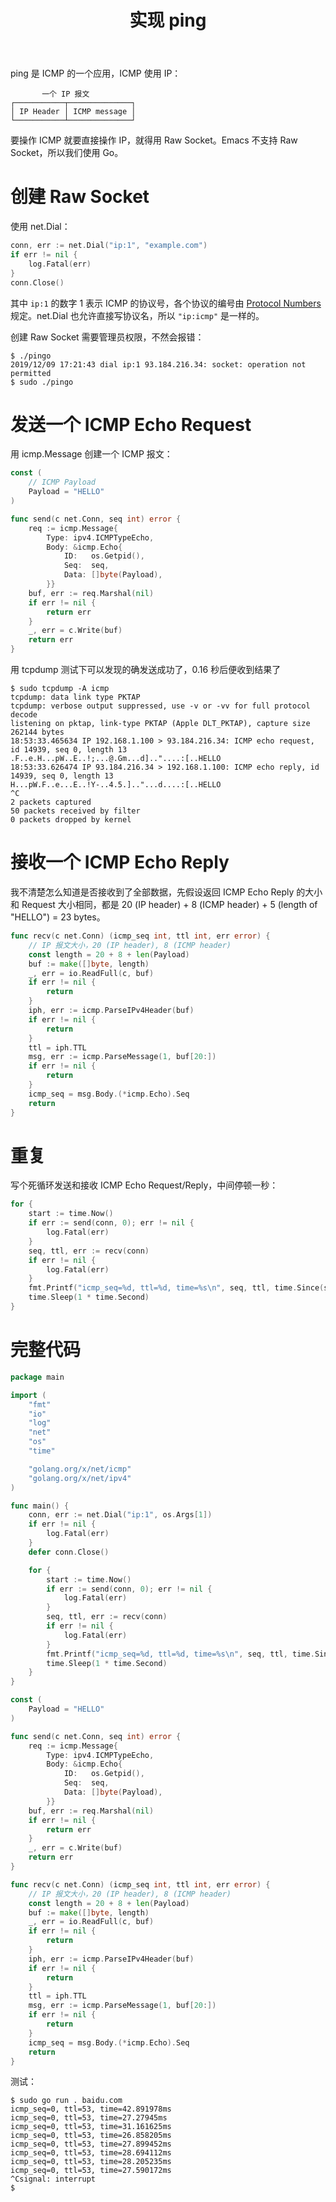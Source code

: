 #+TITLE: 实现 ping

ping 是 ICMP 的一个应用，ICMP 使用 IP：

#+BEGIN_EXAMPLE
       一个 IP 报文
┌───────────┬──────────────┐
│ IP Header │ ICMP message │
└───────────┴──────────────┘
#+END_EXAMPLE

要操作 ICMP 就要直接操作 IP，就得用 Raw Socket。Emacs 不支持 Raw Socket，所以我们使用 Go。

* 创建 Raw Socket

使用 net.Dial：

#+BEGIN_SRC go
conn, err := net.Dial("ip:1", "example.com")
if err != nil {
	log.Fatal(err)
}
conn.Close()
#+END_SRC

其中 =ip:1= 的数字 1 表示 ICMP 的协议号，各个协议的编号由 [[https://www.iana.org/assignments/protocol-numbers/protocol-numbers.xhtml][Protocol Numbers]] 规定。net.Dial 也允许直接写协议名，所以 ="ip:icmp"= 是一样的。

创建 Raw Socket 需要管理员权限，不然会报错：

#+BEGIN_EXAMPLE
$ ./pingo 
2019/12/09 17:21:43 dial ip:1 93.184.216.34: socket: operation not permitted
$ sudo ./pingo 
#+END_EXAMPLE

* 发送一个 ICMP Echo Request

用 icmp.Message 创建一个 ICMP 报文：

#+BEGIN_SRC go
const (
	// ICMP Payload
	Payload = "HELLO"
)

func send(c net.Conn, seq int) error {
	req := icmp.Message{
		Type: ipv4.ICMPTypeEcho,
		Body: &icmp.Echo{
			ID:   os.Getpid(),
			Seq:  seq,
			Data: []byte(Payload),
		}}
	buf, err := req.Marshal(nil)
	if err != nil {
		return err
	}
	_, err = c.Write(buf)
	return err
}
#+END_SRC

用 tcpdump 测试下可以发现的确发送成功了，0.16 秒后便收到结果了

#+BEGIN_EXAMPLE
$ sudo tcpdump -A icmp
tcpdump: data link type PKTAP
tcpdump: verbose output suppressed, use -v or -vv for full protocol decode
listening on pktap, link-type PKTAP (Apple DLT_PKTAP), capture size 262144 bytes
18:53:33.465634 IP 192.168.1.100 > 93.184.216.34: ICMP echo request, id 14939, seq 0, length 13
.F..e.H...pW..E..!;...@.Gm...d].."....:[..HELLO
18:53:33.626474 IP 93.184.216.34 > 192.168.1.100: ICMP echo reply, id 14939, seq 0, length 13
H...pW.F..e...E..!Y-..4.5.].."...d....:[..HELLO
^C
2 packets captured
50 packets received by filter
0 packets dropped by kernel
#+END_EXAMPLE

* 接收一个 ICMP Echo Reply

我不清楚怎么知道是否接收到了全部数据，先假设返回 ICMP Echo Reply 的大小和 Request 大小相同，都是 20 (IP header) + 8 (ICMP header) + 5 (length of "HELLO") = 23 bytes。

#+BEGIN_SRC go
func recv(c net.Conn) (icmp_seq int, ttl int, err error) {
	// IP 报文大小，20 (IP header), 8 (ICMP header)
	const length = 20 + 8 + len(Payload)
	buf := make([]byte, length)
	_, err = io.ReadFull(c, buf)
	if err != nil {
		return
	}
	iph, err := icmp.ParseIPv4Header(buf)
	if err != nil {
		return
	}
	ttl = iph.TTL
	msg, err := icmp.ParseMessage(1, buf[20:])
	if err != nil {
		return
	}
	icmp_seq = msg.Body.(*icmp.Echo).Seq
	return
}
#+END_SRC


* 重复

写个死循环发送和接收 ICMP Echo Request/Reply，中间停顿一秒：

#+BEGIN_SRC go
for {
	start := time.Now()
	if err := send(conn, 0); err != nil {
		log.Fatal(err)
	}
	seq, ttl, err := recv(conn)
	if err != nil {
		log.Fatal(err)
	}
	fmt.Printf("icmp_seq=%d, ttl=%d, time=%s\n", seq, ttl, time.Since(start))
	time.Sleep(1 * time.Second)
}
#+END_SRC

* 完整代码

#+BEGIN_SRC go
package main

import (
	"fmt"
	"io"
	"log"
	"net"
	"os"
	"time"

	"golang.org/x/net/icmp"
	"golang.org/x/net/ipv4"
)

func main() {
	conn, err := net.Dial("ip:1", os.Args[1])
	if err != nil {
		log.Fatal(err)
	}
	defer conn.Close()

	for {
		start := time.Now()
		if err := send(conn, 0); err != nil {
			log.Fatal(err)
		}
		seq, ttl, err := recv(conn)
		if err != nil {
			log.Fatal(err)
		}
		fmt.Printf("icmp_seq=%d, ttl=%d, time=%s\n", seq, ttl, time.Since(start))
		time.Sleep(1 * time.Second)
	}
}

const (
	Payload = "HELLO"
)

func send(c net.Conn, seq int) error {
	req := icmp.Message{
		Type: ipv4.ICMPTypeEcho,
		Body: &icmp.Echo{
			ID:   os.Getpid(),
			Seq:  seq,
			Data: []byte(Payload),
		}}
	buf, err := req.Marshal(nil)
	if err != nil {
		return err
	}
	_, err = c.Write(buf)
	return err
}

func recv(c net.Conn) (icmp_seq int, ttl int, err error) {
	// IP 报文大小，20 (IP header), 8 (ICMP header)
	const length = 20 + 8 + len(Payload)
	buf := make([]byte, length)
	_, err = io.ReadFull(c, buf)
	if err != nil {
		return
	}
	iph, err := icmp.ParseIPv4Header(buf)
	if err != nil {
		return
	}
	ttl = iph.TTL
	msg, err := icmp.ParseMessage(1, buf[20:])
	if err != nil {
		return
	}
	icmp_seq = msg.Body.(*icmp.Echo).Seq
	return
}
#+END_SRC

测试：

#+BEGIN_EXAMPLE
$ sudo go run . baidu.com
icmp_seq=0, ttl=53, time=42.891978ms
icmp_seq=0, ttl=53, time=27.27945ms
icmp_seq=0, ttl=53, time=31.161625ms
icmp_seq=0, ttl=53, time=26.858205ms
icmp_seq=0, ttl=53, time=27.899452ms
icmp_seq=0, ttl=53, time=28.694112ms
icmp_seq=0, ttl=53, time=28.205235ms
icmp_seq=0, ttl=53, time=27.590172ms
^Csignal: interrupt
$
#+END_EXAMPLE

